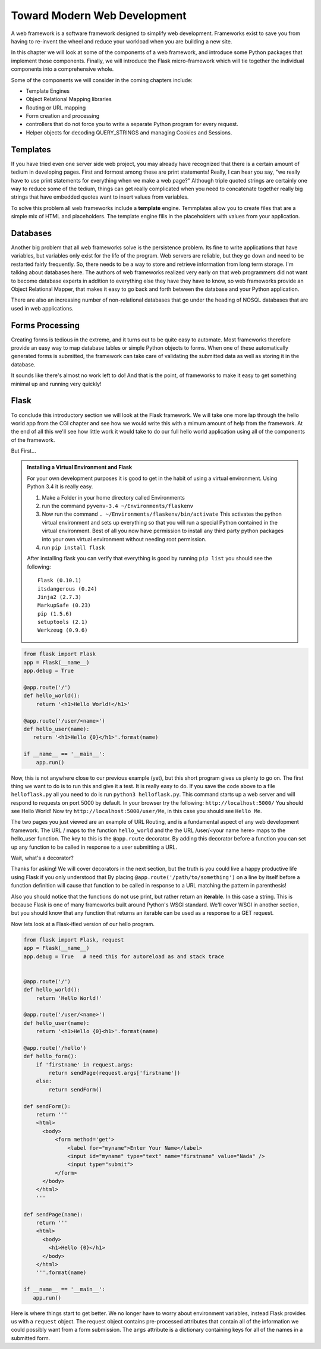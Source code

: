 Toward Modern Web Development
=============================

A web framework is a software framework designed to simplify web development. Frameworks exist to save you from having to re-invent the wheel and reduce your workload when you are building a new site.

In this chapter we will look at some of the components of a web framework, and introduce some Python packages that implement those components.  Finally, we will introduce the Flask micro-framework which will tie together the individual components into a comprehensive whole.

Some of the components we will consider in the coming chapters include:

* Template Engines
* Object Relational Mapping libraries
* Routing or URL mapping
* Form creation and processing
* controllers that do not force you to write a separate Python program for every request.
* Helper objects for decoding QUERY_STRINGS and managing Cookies and Sessions.

Templates
---------

If you have tried even one server side web project, you may already have recognized that there is a certain amount of tedium in developing pages.  First and formost among these are print statements!  Really, I can hear you say, "we really have to use print statements for everything when we make a web page?"  Although triple quoted strings are certainly one way to reduce some of the tedium, things can get really complicated when you need to concatenate together really big strings that have embedded quotes want to insert values from variables.

To solve this problem all web frameworks include a **template** engine.  Temmplates allow you to create files that are a simple mix of HTML and placeholders.  The template engine fills in the placeholders with values from your application.


Databases
---------

Another big problem that all web frameworks solve is the persistence problem.  Its fine to write applications that have variables, but variables only exist for the life of the program.  Web servers are reliable, but they go down and need to be restarted fairly frequently.  So, there needs to be a way to store and retrieve information from long term storage.  I'm talking about databases here.  The authors of web frameworks realized very early on that web programmers did not want to become database experts in addition to everything else they have they have to know, so web frameworks provide an Object Relational Mapper, that makes it easy to go back and forth between the database and your Python application.

There are also an increasing number of non-relational databases that go under the heading of NOSQL databases that are used in web applications.


Forms Processing
----------------

Creating forms is tedious in the extreme, and it turns out to be quite easy to automate.  Most frameworks therefore provide an easy way to map database tables or simple Python objects to forms.  When one of these automatically generated forms is submitted, the framework can take care of validating the submitted data as well as storing it in the database.

It sounds like there's almost no work left to do!  And that is the point, of frameworks to make it easy to get something minimal up and running very quickly!

Flask
-----

To conclude this introductory section we will look at the Flask framework.  We will take one more lap through the hello world app from the CGI chapter and see how we would write this with a mimum amount of help from the framework.  At the end of all this we'll see how little work it would take to do our full hello world application using all of the components of the framework.

But First...

.. admonition:: Installing a Virtual Environment and Flask
   
   For your own development purposes it is good to get in the habit of using a virtual environment.  Using Python 3.4 it is really easy.  
   
   1.  Make a Folder in your home directory called Environments
   2.  run the command ``pyvenv-3.4 ~/Environments/flaskenv``
   3.  Now run the command ``. ~/Environments/flaskenv/bin/activate``  This activates the python virtual environment and sets up everything so that you will run a special Python contained in the virtual environment.  Best of all you now have permission to install any third party python packages into your own virtual environment without needing root permission.
   4.  run ``pip install flask``
   
   After installing flask you can verify that everything is good by running ``pip list`` you should see the following::
   
       Flask (0.10.1)
       itsdangerous (0.24)
       Jinja2 (2.7.3)
       MarkupSafe (0.23)
       pip (1.5.6)
       setuptools (2.1)
       Werkzeug (0.9.6)

.. code-block:: python

   from flask import Flask
   app = Flask(__name__)
   app.debug = True

   @app.route('/')
   def hello_world():
       return '<h1>Hello World!</h1>'

   @app.route('/user/<name>')
   def hello_user(name):
      return '<h1>Hello {0}</h1>'.format(name)

   if __name__ == '__main__':
       app.run()


Now, this is not anywhere close to our previous example (yet), but this short program gives us plenty to go on.  The first thing we want to do is to run this and give it a test.  It is really easy to do.  If you save the code above to a file ``helloflask.py``  all you need to do is run ``python3 helloflask.py``.  This command starts up a web server and will respond to requests on port 5000 by default.  In your browser try the following:  ``http://localhost:5000/`` You should see Hello World!  Now try ``http://localhost:5000/user/Me``, in this case you should see ``Hello Me``.  

The two pages you just viewed are an example of URL Routing, and is a fundamental aspect of any web development framework.  The URL / maps to the function ``hello_world`` and the the URL /user/<your name here> maps to the hello_user function.  The key to this is the ``@app.route`` decorator.  By adding this decorator before a function you can set up any function to be called in response to a user submitting a URL.

Wait, what's a decorator?  

Thanks for asking! We will cover decorators in the next section, but the truth is you could live a happy productive life using Flask if you only understood that By placing ``@app.route('/path/to/something')`` on a line by itself before a function definition will cause that function to be called in response to a URL matching the pattern in parenthesis!

Also you should notice that the functions do not use print, but rather return an **iterable**.  In this case a string.  This is because Flask is one of many frameworks built around Python's WSGI standard.  We'll cover WSGI in another section, but you should know that any function that returns an iterable can be used as a response to a GET request.

Now lets look at a Flask-ified version of our hello program.

.. code-block:: python

   from flask import Flask, request
   app = Flask(__name__)
   app.debug = True   # need this for autoreload as and stack trace


   @app.route('/')
   def hello_world():
       return 'Hello World!'

   @app.route('/user/<name>')
   def hello_user(name):
       return '<h1>Hello {0}<h1>'.format(name)

   @app.route('/hello')
   def hello_form():
       if 'firstname' in request.args:
           return sendPage(request.args['firstname'])
       else:
           return sendForm()

   def sendForm():
       return '''
       <html>
         <body>
             <form method='get'>
                 <label for="myname">Enter Your Name</label>
                 <input id="myname" type="text" name="firstname" value="Nada" />
                 <input type="submit">
             </form>
         </body>
       </html>
       '''

   def sendPage(name):
       return '''
       <html>
         <body>
           <h1>Hello {0}</h1>
         </body>
       </html>
       '''.format(name)

   if __name__ == '__main__':
      app.run()
      

Here is where things start to get better.  We no longer have to worry about environment variables, instead Flask provides us with a ``request`` object.  The request object contains pre-processed attributes that contain all of the information we could possibly want from a form submission.  The ``args`` attribute is a dictionary containing keys for all of the names in a submitted form.


